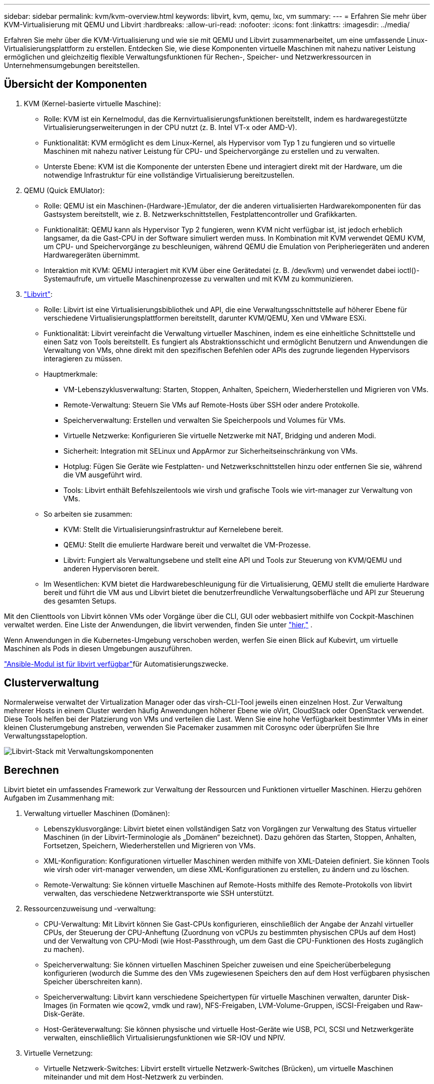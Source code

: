 ---
sidebar: sidebar 
permalink: kvm/kvm-overview.html 
keywords: libvirt, kvm, qemu, lxc, vm 
summary:  
---
= Erfahren Sie mehr über KVM-Virtualisierung mit QEMU und Libvirt
:hardbreaks:
:allow-uri-read: 
:nofooter: 
:icons: font
:linkattrs: 
:imagesdir: ../media/


[role="lead"]
Erfahren Sie mehr über die KVM-Virtualisierung und wie sie mit QEMU und Libvirt zusammenarbeitet, um eine umfassende Linux-Virtualisierungsplattform zu erstellen.  Entdecken Sie, wie diese Komponenten virtuelle Maschinen mit nahezu nativer Leistung ermöglichen und gleichzeitig flexible Verwaltungsfunktionen für Rechen-, Speicher- und Netzwerkressourcen in Unternehmensumgebungen bereitstellen.



== Übersicht der Komponenten

. KVM (Kernel-basierte virtuelle Maschine):
+
** Rolle: KVM ist ein Kernelmodul, das die Kernvirtualisierungsfunktionen bereitstellt, indem es hardwaregestützte Virtualisierungserweiterungen in der CPU nutzt (z. B. Intel VT-x oder AMD-V).
** Funktionalität: KVM ermöglicht es dem Linux-Kernel, als Hypervisor vom Typ 1 zu fungieren und so virtuelle Maschinen mit nahezu nativer Leistung für CPU- und Speichervorgänge zu erstellen und zu verwalten.
** Unterste Ebene: KVM ist die Komponente der untersten Ebene und interagiert direkt mit der Hardware, um die notwendige Infrastruktur für eine vollständige Virtualisierung bereitzustellen.


. QEMU (Quick EMUlator):
+
** Rolle: QEMU ist ein Maschinen-(Hardware-)Emulator, der die anderen virtualisierten Hardwarekomponenten für das Gastsystem bereitstellt, wie z. B. Netzwerkschnittstellen, Festplattencontroller und Grafikkarten.
** Funktionalität: QEMU kann als Hypervisor Typ 2 fungieren, wenn KVM nicht verfügbar ist, ist jedoch erheblich langsamer, da die Gast-CPU in der Software simuliert werden muss.  In Kombination mit KVM verwendet QEMU KVM, um CPU- und Speichervorgänge zu beschleunigen, während QEMU die Emulation von Peripheriegeräten und anderen Hardwaregeräten übernimmt.
** Interaktion mit KVM: QEMU interagiert mit KVM über eine Gerätedatei (z. B. /dev/kvm) und verwendet dabei ioctl()-Systemaufrufe, um virtuelle Maschinenprozesse zu verwalten und mit KVM zu kommunizieren.


. https://wiki.libvirt.org/FAQ.html["Libvirt"]:
+
** Rolle: Libvirt ist eine Virtualisierungsbibliothek und API, die eine Verwaltungsschnittstelle auf höherer Ebene für verschiedene Virtualisierungsplattformen bereitstellt, darunter KVM/QEMU, Xen und VMware ESXi.
** Funktionalität: Libvirt vereinfacht die Verwaltung virtueller Maschinen, indem es eine einheitliche Schnittstelle und einen Satz von Tools bereitstellt.  Es fungiert als Abstraktionsschicht und ermöglicht Benutzern und Anwendungen die Verwaltung von VMs, ohne direkt mit den spezifischen Befehlen oder APIs des zugrunde liegenden Hypervisors interagieren zu müssen.
** Hauptmerkmale:
+
*** VM-Lebenszyklusverwaltung: Starten, Stoppen, Anhalten, Speichern, Wiederherstellen und Migrieren von VMs.
*** Remote-Verwaltung: Steuern Sie VMs auf Remote-Hosts über SSH oder andere Protokolle.
*** Speicherverwaltung: Erstellen und verwalten Sie Speicherpools und Volumes für VMs.
*** Virtuelle Netzwerke: Konfigurieren Sie virtuelle Netzwerke mit NAT, Bridging und anderen Modi.
*** Sicherheit: Integration mit SELinux und AppArmor zur Sicherheitseinschränkung von VMs.
*** Hotplug: Fügen Sie Geräte wie Festplatten- und Netzwerkschnittstellen hinzu oder entfernen Sie sie, während die VM ausgeführt wird.
*** Tools: Libvirt enthält Befehlszeilentools wie virsh und grafische Tools wie virt-manager zur Verwaltung von VMs.


** So arbeiten sie zusammen:
+
*** KVM: Stellt die Virtualisierungsinfrastruktur auf Kernelebene bereit.
*** QEMU: Stellt die emulierte Hardware bereit und verwaltet die VM-Prozesse.
*** Libvirt: Fungiert als Verwaltungsebene und stellt eine API und Tools zur Steuerung von KVM/QEMU und anderen Hypervisoren bereit.


** Im Wesentlichen: KVM bietet die Hardwarebeschleunigung für die Virtualisierung, QEMU stellt die emulierte Hardware bereit und führt die VM aus und Libvirt bietet die benutzerfreundliche Verwaltungsoberfläche und API zur Steuerung des gesamten Setups.




Mit den Clienttools von Libvirt können VMs oder Vorgänge über die CLI, GUI oder webbasiert mithilfe von Cockpit-Maschinen verwaltet werden.  Eine Liste der Anwendungen, die libvirt verwenden, finden Sie unter https://libvirt.org/apps.html["hier,"] .

Wenn Anwendungen in die Kubernetes-Umgebung verschoben werden, werfen Sie einen Blick auf Kubevirt, um virtuelle Maschinen als Pods in diesen Umgebungen auszuführen.

https://galaxy.ansible.com/ui/repo/published/community/libvirt/["Ansible-Modul ist für libvirt verfügbar"]für Automatisierungszwecke.



== Clusterverwaltung

Normalerweise verwaltet der Virtualization Manager oder das virsh-CLI-Tool jeweils einen einzelnen Host.  Zur Verwaltung mehrerer Hosts in einem Cluster werden häufig Anwendungen höherer Ebene wie oVirt, CloudStack oder OpenStack verwendet.  Diese Tools helfen bei der Platzierung von VMs und verteilen die Last.  Wenn Sie eine hohe Verfügbarkeit bestimmter VMs in einer kleinen Clusterumgebung anstreben, verwenden Sie Pacemaker zusammen mit Corosync oder überprüfen Sie Ihre Verwaltungsstapeloption.

image:kvm-overview-001.png["Libvirt-Stack mit Verwaltungskomponenten"]



== Berechnen

Libvirt bietet ein umfassendes Framework zur Verwaltung der Ressourcen und Funktionen virtueller Maschinen.  Hierzu gehören Aufgaben im Zusammenhang mit:

. Verwaltung virtueller Maschinen (Domänen):
+
** Lebenszyklusvorgänge: Libvirt bietet einen vollständigen Satz von Vorgängen zur Verwaltung des Status virtueller Maschinen (in der Libvirt-Terminologie als „Domänen“ bezeichnet).  Dazu gehören das Starten, Stoppen, Anhalten, Fortsetzen, Speichern, Wiederherstellen und Migrieren von VMs.
** XML-Konfiguration: Konfigurationen virtueller Maschinen werden mithilfe von XML-Dateien definiert.  Sie können Tools wie virsh oder virt-manager verwenden, um diese XML-Konfigurationen zu erstellen, zu ändern und zu löschen.
** Remote-Verwaltung: Sie können virtuelle Maschinen auf Remote-Hosts mithilfe des Remote-Protokolls von libvirt verwalten, das verschiedene Netzwerktransporte wie SSH unterstützt.


. Ressourcenzuweisung und -verwaltung:
+
** CPU-Verwaltung: Mit Libvirt können Sie Gast-CPUs konfigurieren, einschließlich der Angabe der Anzahl virtueller CPUs, der Steuerung der CPU-Anheftung (Zuordnung von vCPUs zu bestimmten physischen CPUs auf dem Host) und der Verwaltung von CPU-Modi (wie Host-Passthrough, um dem Gast die CPU-Funktionen des Hosts zugänglich zu machen).
** Speicherverwaltung: Sie können virtuellen Maschinen Speicher zuweisen und eine Speicherüberbelegung konfigurieren (wodurch die Summe des den VMs zugewiesenen Speichers den auf dem Host verfügbaren physischen Speicher überschreiten kann).
** Speicherverwaltung: Libvirt kann verschiedene Speichertypen für virtuelle Maschinen verwalten, darunter Disk-Images (in Formaten wie qcow2, vmdk und raw), NFS-Freigaben, LVM-Volume-Gruppen, iSCSI-Freigaben und Raw-Disk-Geräte.
** Host-Geräteverwaltung: Sie können physische und virtuelle Host-Geräte wie USB, PCI, SCSI und Netzwerkgeräte verwalten, einschließlich Virtualisierungsfunktionen wie SR-IOV und NPIV.


. Virtuelle Vernetzung:
+
** Virtuelle Netzwerk-Switches: Libvirt erstellt virtuelle Netzwerk-Switches (Brücken), um virtuelle Maschinen miteinander und mit dem Host-Netzwerk zu verbinden.
** Netzwerkmodi: Es unterstützt verschiedene Netzwerkmodi wie NAT, Bridged, Isolated und Routing, um zu konfigurieren, wie VMs mit dem Netzwerk interagieren.
** Firewall-Regeln: Libvirt verwaltet automatisch Firewall-Regeln (mithilfe von iptables), um den Netzwerkverkehr für virtuelle Netzwerke zu steuern.


. Leistungsoptimierung:
+
** CPU-Pinning: Das Pinning von vCPUs an bestimmte physische CPUs kann die Cache-Effizienz und -Leistung verbessern, insbesondere in NUMA-Umgebungen.
** NUMA-Tuning: Sie können die Leistung auf NUMA-Systemen optimieren, indem Sie die Gastgröße auf die Menge der Ressourcen auf einem einzelnen NUMA-Knoten beschränken und vCPUs und Speicher auf denselben physischen Sockel fixieren, der mit dem E/A-Adapter verbunden ist.
** Hugepages: Durch die Verwendung von Hugepages kann die Leistung verbessert werden, indem der mit der Verwaltung kleiner Speicherseiten verbundene Aufwand reduziert wird.


. Integration mit anderen Tools:
+
** virsh: Die Befehlszeilenschnittstelle für die Interaktion mit libvirt.
** virt-manager: Ein grafisches Tool zum Verwalten virtueller Maschinen und Libvirt-Ressourcen.
** OpenStack: Libvirt ist ein häufig verwendeter Virtualisierungstreiber in OpenStack.
** Tools von Drittanbietern: Viele andere Tools und Anwendungen nutzen die API von libvirt zur Verwaltung virtueller Maschinen, darunter Cloud-Management-Plattformen und Backup-Lösungen.




Der KVM-Hypervisor ermöglicht eine Überbelegung von CPU und Speicher, da VM-Gäste normalerweise nicht ausreichend ausgelastet sind.  Für eine bessere Leistung muss es jedoch überwacht und ausgeglichen werden.

Die VM-Metadaten werden als XML in /etc/libvirt/qemu gespeichert.  Die VM kann mit virt-install oder virsh cli erstellt werden.  Virt-Manager kann verwendet werden, wenn die Benutzeroberfläche bevorzugt wird, oder Sie können den oberen Verwaltungsstapel verwenden.

Zusammenfassend lässt sich sagen, dass libvirt eine umfassende Verwaltungsebene für die Rechenleistungsaspekte der Virtualisierung bietet, mit der Sie die Lebenszyklen virtueller Maschinen steuern, Ressourcen zuweisen, Netzwerke konfigurieren, die Leistung optimieren und die Integration mit anderen Tools und Plattformen ermöglichen.



== Storage

Die VM-Festplatten können dynamisch im Speicherpool bereitgestellt oder vom Speicheradministrator vorab für die VM bereitgestellt werden.  Libvirt unterstützt verschiedene Pooltypen.  Hier ist die Liste der anwendbaren Pooltypen zusammen mit dem unterstützten Speicherprotokoll.  Die gängige Wahl ist dir. Dann netfs und logical. iscsi und iscsi-direct verwenden ein einzelnes Ziel und bieten keine Fehlertoleranz. mpath bietet Multipath, aber keine dynamische Zuweisung.  Es wird eher wie eine Rohgerätezuordnung in vSphere verwendet.  Für Dateiprotokolle (NFS/SMB/CIFS) können Mount-Optionen in https://docs.redhat.com/en/documentation/red_hat_enterprise_linux/10/html/managing_file_systems/mounting-file-systems-on-demand#the-autofs-service["Automounter"] oder es wird der Fstab- und Verzeichnispooltyp verwendet.  Bei Blockprotokollen (iSCSI, FC, NVMe-oF) wird ein gemeinsam genutztes Dateisystem wie ocfs2 oder gfs2 verwendet.

[cols="20% 10% 10% 10% 10% 10% 10% 10%"]
|===
| Speicherprotokoll | dir | fs | netfs | logisch | disk | iscsi | iscsi-direct | mpath 


| SMB/CIFS | Ja | Nein | Ja | Nein | Nein | Nein | Nein | Nein 


| NFS | Ja | Nein | Ja | Nein | Nein | Nein | Nein | Nein 


| iSCSI | Ja | Ja | Nein | Ja | Ja | Ja | Ja | Ja 


| FC | Ja | Ja | Nein | Ja | Ja | Nein | Nein | Ja 


| NVMe-oF | Ja | Ja | Nein | Ja | Ja | Nein | Nein | Nr. ^1^ 
|===
*Hinweise:* 1 – Möglicherweise ist eine zusätzliche Konfiguration erforderlich.

Je nach verwendetem Speicherprotokoll müssen zusätzliche Pakete auf dem Host verfügbar sein.  Hier ist die Beispielliste.

[cols="40% 20% 20% 20%"]
|===
| Speicherprotokoll | Fedora | Debian | Pacman 


| SMB/CIFS | Samba-Client/CIFS-Dienstprogramme | smbclient/cifs-utils | smbclient/cifs-utils 


| NFS | nfs-utils | nfs-common | nfs-utils 


| iSCSI | iscsi-initiator-utils,device-mapper-multipath,ocfs2-tools/gfs2-utils | open-iscsi,multipath-tools,ocfs2-tools/gfs2-utils | open-iscsi,multipath-tools,ocfs2-tools/gfs2-utils 


| FC | sysfsutils,device-mapper-multipath,ocfs2-tools/gfs2-utils | sysfsutils, Multipath-Tools, OCFs2-Tools/GFS2-Utils | sysfsutils, Multipath-Tools, OCFs2-Tools/GFS2-Utils 


| NVMe-oF | nvme-cli,ocfs2-tools/gfs2-utils | nvme-cli,ocfs2-tools/gfs2-utils | nvme-cli,ocfs2-tools/gfs2-utils 
|===
Details zum Speicherpool werden in einer XML-Datei unter /etc/libvirt/storage gespeichert.

Um VM-Daten aus einer vSphere-Umgebung zu importieren, schauen Sie inlink:../migration/shift-toolkit-overview.html["Schaltwerkzeugsatz"] .



== Netzwerk

Libvirt bietet robuste virtuelle Netzwerkfunktionen zum Verwalten virtueller Maschinen und Container.  Dies wird durch das Konzept eines virtuellen Netzwerk-Switches oder einer virtuellen Netzwerk-Bridge erreicht.

Kernkonzepte: * Virtueller Netzwerk-Switch (Bridge): Dies fungiert als softwarebasierter Netzwerk-Switch auf Ihrem Hostserver.  Virtuelle Maschinen stellen eine Verbindung zu diesem Switch her und der Datenverkehr fließt durch ihn.  * TAP-Geräte: Dies sind spezielle Netzwerkgeräte, die als „virtuelle Kabel“ fungieren und die Netzwerkschnittstelle der virtuellen Maschine mit der Libvirt-Bridge verbinden.

* Netzwerkmodi: Libvirt unterstützt verschiedene Netzwerkkonfigurationen, um unterschiedlichen Anforderungen gerecht zu werden:
+
** NAT (Network Address Translation): Dies ist der Standardmodus.  Mit einem NAT-Netzwerk verbundene VMs können über die IP-Adresse des Hosts auf das externe Netzwerk zugreifen, externe Hosts können jedoch keine direkten Verbindungen zu den VMs herstellen.
** Überbrückt: In diesem Modus ist das virtuelle Netzwerk direkt mit demselben Netzwerksegment wie der Host verbunden.  Dadurch kann der Eindruck entstehen, dass VMs direkt mit dem physischen Netzwerk verbunden sind.
** Isoliert: VMs in einem isolierten Netzwerk können miteinander und mit dem Host kommunizieren, aber sie können nichts außerhalb des Hosts erreichen.  Dies ist nützlich für Test- oder sichere Umgebungen.
** Geroutet: Der Datenverkehr vom virtuellen Netzwerk wird ohne NAT zum physischen Netzwerk geroutet.  Dies erfordert eine ordnungsgemäße Routing-Konfiguration im Netzwerk des Hosts.
** Offen: Ähnlich wie der geroutete Modus, jedoch ohne automatisch von libvirt angewendete Firewall-Regeln.  Dies setzt voraus, dass der Netzwerkverkehr von anderen Systemen verwaltet wird.


* DHCP und DNS: Libvirt kann DHCP-Dienste für seine virtuellen Netzwerke mithilfe von dnsmasq verwalten, wodurch es VMs IP-Adressen zuweisen und die DNS-Auflösung innerhalb des virtuellen Netzwerks handhaben kann.
* Firewall-Regeln: Libvirt richtet automatisch iptables-Regeln ein, um den Datenverkehr für virtuelle Netzwerke zu steuern, insbesondere im NAT-Modus.


Verwalten von Libvirt-Netzwerken:

* virsh: Das Befehlszeilentool virsh bietet einen umfassenden Satz von Befehlen zum Verwalten virtueller Netzwerke, einschließlich Auflisten, Starten, Stoppen, Definieren und Aufheben der Definition von Netzwerken.
* Virtual Machine Manager (virt-manager): Dieses grafische Tool vereinfacht die Erstellung und Verwaltung virtueller Netzwerke mit einer intuitiven Benutzeroberfläche.
* XML-Konfiguration: Libvirt verwendet XML-Dateien, um die Konfiguration virtueller Netzwerke zu definieren.  Sie können diese XML-Dateien direkt bearbeiten oder Tools wie virsh net-edit verwenden, um Netzwerkkonfigurationen zu ändern.


Häufige Anwendungsfälle:

* NAT: Einfache, grundlegende Konnektivität für VMs auf einem Host mit einer einzigen Netzwerkschnittstelle.
* Bridged: Nahtlose Integration von VMs in ein bestehendes Netzwerk.
* Isoliert: Erstellen sicherer Umgebungen oder Testumgebungen, in denen der externe Zugriff auf VMs eingeschränkt ist.
* Geroutet: Fortgeschrittenere Szenarien, in denen ein spezifisches Routing erforderlich ist.
* Open vSwitch (OVS): Für komplexe, groß angelegte Bereitstellungen, die erweiterte Netzwerkverwaltung und -automatisierung erfordern.


Durch die Nutzung dieser Funktionen bietet libvirt ein flexibles und leistungsstarkes Framework für die Verwaltung virtueller Maschinennetzwerke in Linux-Umgebungen.



== Überwachung

NetApp Data Infrastructure Insights (ehemals Cloud Insights) ist eine Cloud-basierte Infrastrukturüberwachungs- und Analyseplattform, die umfassende Einblicke in Ihre IT-Infrastruktur, einschließlich virtueller Maschinen, bietet.

Data Infrastructure Insights ist zwar für seinen starken Fokus auf die Überwachung von NetApp -Speicher- und VMware-Umgebungen bekannt, verfügt jedoch auch über Funktionen zur Überwachung anderer Arten von Infrastrukturen und Workloads.

So können Sie Libvirt-basierte virtuelle Maschinen möglicherweise mit NetApp Data Infrastructure Insights überwachen:

. Datensammler:
+
** Data Infrastructure Insights funktioniert über die Acquisition Unit-Software, die verschiedene Datensammler verwendet, um Daten aus Ihrer Infrastruktur zu sammeln.
** Data Infrastructure Insights verfügt über Collector für heterogene Infrastrukturen und Workloads, einschließlich Kubernetes.  Es gibt auch einen offenen Telegraf-Collector und offene APIs für die einfache Integration mit anderen Systemen.


. Mögliche Integration mit Libvirt:
+
** Benutzerdefinierte Datenerfassung: Sie könnten möglicherweise den offenen Telegraf-Collector oder die Data Infrastructure Insights API verwenden, um Daten von Ihren Libvirt-basierten Systemen zu erfassen.  Sie müssten den Collector schreiben oder konfigurieren, um mithilfe seiner API Metriken von Libvirt zu sammeln (z. B. über die Virsh-Befehle oder durch Zugriff auf die internen Metriken von Libvirt).


. Vorteile der Überwachung von Libvirt mit Data Infrastructure Insights:
+
** Einheitliche Sichtbarkeit: Erhalten Sie eine einheitliche Ansicht Ihrer virtualisierten Umgebung, einschließlich Ihres NetApp Speichers und Ihrer Libvirt-basierten VMs.
** Leistungsüberwachung: Identifizieren Sie Leistungsengpässe und Ressourcenbeschränkungen, unabhängig davon, ob diese intern in den VMs liegen oder mit der zugrunde liegenden Infrastruktur zusammenhängen, die sie unterstützt.
** Ressourcenoptimierung: Analysieren Sie Workload-Profile, um die richtige Größe für VMs zu finden, ungenutzte Ressourcen zurückzugewinnen und die Ressourcennutzung in Ihrer gesamten Umgebung zu optimieren.
** Fehlerbehebung: Identifizieren und beheben Sie Probleme schnell, indem Sie VM-Leistungsmetriken mit Back-End-Speichermetriken korrelieren, um eine End-to-End-Transparenz zu erzielen.
** Predictive Analytics: Nutzen Sie maschinelles Lernen für intelligente Erkenntnisse und um potenzielle Probleme proaktiv zu erkennen, bevor sie die Leistung beeinträchtigen.




Zusammenfassend lässt sich sagen, dass Data Infrastructure Insights zwar VMware umfassend unterstützt, es jedoch möglich ist, es mithilfe benutzerdefinierter Datensammler oder der offenen APIs in die Libvirt-basierte Virtualisierung zu integrieren.  Dies würde eine einheitliche Sichtbarkeit, eine verbesserte Leistungsüberwachung und Ressourcenoptimierungsfunktionen für Ihre Libvirt-Umgebung innerhalb der Data Infrastructure Insights -Plattform bieten.



== Datensicherung

Der Schutz von Daten für Libvirt-basierte virtuelle Maschinen mit NetApp ONTAP kann auf verschiedene Weise erreicht werden, wobei häufig die integrierten Datenschutzfunktionen von ONTAP genutzt werden.  Hier ist eine Aufschlüsselung gängiger Strategien:

. Verwenden der nativen Datenschutzfunktionen von ONTAP:
+
** Snapshots: Die zentrale Datenschutztechnologie von ONTAP sind Snapshots.  Dabei handelt es sich um schnelle, zeitpunktbezogene Kopien Ihrer Datenvolumes, die nur minimalen Speicherplatz benötigen und nur einen vernachlässigbaren Leistungsaufwand verursachen.  Sie können Snapshots verwenden, um häufige Sicherungen Ihrer Libvirt-VM-Festplatten zu erstellen (vorausgesetzt, sie sind auf ONTAP -Volumes gespeichert).
** SnapMirror: SnapMirror wird verwendet, um Snapshot-Kopien asynchron von einem ONTAP Speichersystem auf ein anderes zu replizieren.  Auf diese Weise können Sie Disaster Recovery-Kopien (DR) Ihrer Libvirt-VMs an einem Remote-Standort oder in der Cloud erstellen.
** SnapVault: SnapVault wird zum Sichern von Daten von mehreren Speichersystemen auf einem zentralen ONTAP System verwendet.  Dies ist eine gute Option zum Konsolidieren von Backups vieler Libvirt-VMs von verschiedenen Hosts in einem zentralen Backup-Repository.
** SnapRestore: Mit SnapRestore können Sie Daten aus Snapshot-Kopien schnell wiederherstellen.  Dies ist für die Wiederherstellung Ihrer Libvirt-VMs im Falle eines Datenverlusts oder einer Datenbeschädigung unerlässlich.
** FlexClone: FlexClone erstellt beschreibbare Kopien von Volumes basierend auf Snapshot-Kopien.  Dies ist nützlich, um schnell Test-/Entwicklungsumgebungen basierend auf Produktions-VM-Daten zu erstellen.
** MetroCluster/ SnapMirror Active Sync: Für automatisiertes Zero-RPO (Recovery Point Objective) und Site-to-Site-Verfügbarkeit können Sie ONTAP MetroCluster oder SMas verwenden, wodurch ein Stretch-Cluster zwischen Sites ermöglicht wird.


. Integration mit Backup-Lösungen von Drittanbietern: Viele Backup-Lösungen von Drittanbietern lassen sich in NetApp ONTAP integrieren und unterstützen die Sicherung virtueller Maschinen.  Mit diesen Lösungen können Sie Ihre Libvirt-VMs auf ONTAP -Speicher sichern und dabei die Datenschutzfunktionen von ONTAP nutzen.  Einige Backup-Lösungen verwenden beispielsweise die Snapshot-Technologie von ONTAP für schnelle, agentenlose Backups.
. Skripting und Automatisierung: Sie können Skripts erstellen, um den Prozess der Erstellung von ONTAP Snapshots Ihrer Libvirt-VM-Volumes zu automatisieren.  Diese Skripte können die Befehlszeilenschnittstelle oder APIs von ONTAP nutzen, um mit dem Speichersystem zu interagieren.


Wichtige Überlegungen:

* Speicherort: Ihre Libvirt VM-Disk-Images sollten auf ONTAP -Volumes gespeichert werden, um die Datenschutzfunktionen von ONTAP zu nutzen.
* Netzwerkkonnektivität: Stellen Sie die Netzwerkkonnektivität zwischen Ihren Libvirt-Hosts und Ihrem ONTAP Speichersystem sicher.
* HBA-Verwaltung: Wenn Sie Fibre Channel (FC) für die Speicherkonnektivität verwenden, stellen Sie sicher, dass die erforderlichen HBA-Verwaltungspakete auf Ihren Libvirt-Hosts installiert sind.
* Überwachung und Berichterstattung: Überwachen Sie Ihre Datenschutzvorgänge und stellen Sie sicher, dass sie erfolgreich abgeschlossen werden.  Durch die Kombination der Funktionen von Libvirt mit den robusten Datenschutzfunktionen von ONTAP können Sie eine umfassende Datenschutzstrategie für Ihre virtualisierte Umgebung implementieren.


